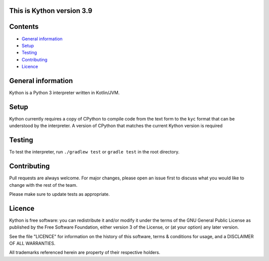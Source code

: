 This is Kython version 3.9
==========================
.. image:: https://img.shields.io/codecov/c/github/sailor-green/kython?style=for-the-badge
    :alt: Codecov
    :target: https://codecov.io/gh/sailor-green/Kython
.. image:: https://img.shields.io/github/workflow/status/sailor-green/kython/Gradle%20Build%20-%20Test%20-%20Dist?style=for-the-badge
    :alt: GitHub Workflow Status
    :target: https://github.com/sailor-green/Kython/actions?query=workflow%3A%22Gradle+Build+-+Test+-+Dist%22
.. image:: https://img.shields.io/github/license/sailor-green/kython?color=0&style=for-the-badge
    :alt: GitHub
    :target: https://github.com/sailor-green/Kython/blob/master/LICENCE

Contents
========

* `General information`_
* `Setup`_
* `Testing`_
* `Contributing`_
* `Licence`_

General information
===================

Kython is a Python 3 interpreter written in Kotlin/JVM.

Setup
=====

Kython currently requires a copy of CPython to compile code from the text form to the ``kyc`` format that can be
understood by the interpreter. A version of CPython that matches the current Kython version is required

Testing
=======

To test the interpreter, run ``./gradlew test`` or ``gradle test`` in the root directory.

Contributing
============

Pull requests are always welcome. For major changes, please open an issue first to discuss what you would like to
change with the rest of the team.

| Please make sure to update tests as appropriate.

Licence
=======

Kython is free software: you can redistribute it and/or modify
it under the terms of the GNU General Public License as published by
the Free Software Foundation, either version 3 of the License, or
(at your option) any later version.

| See the file "LICENCE" for information on the history of this software, terms & conditions for usage, and a DISCLAIMER OF ALL WARRANTIES.

All trademarks referenced herein are property of their respective holders.
